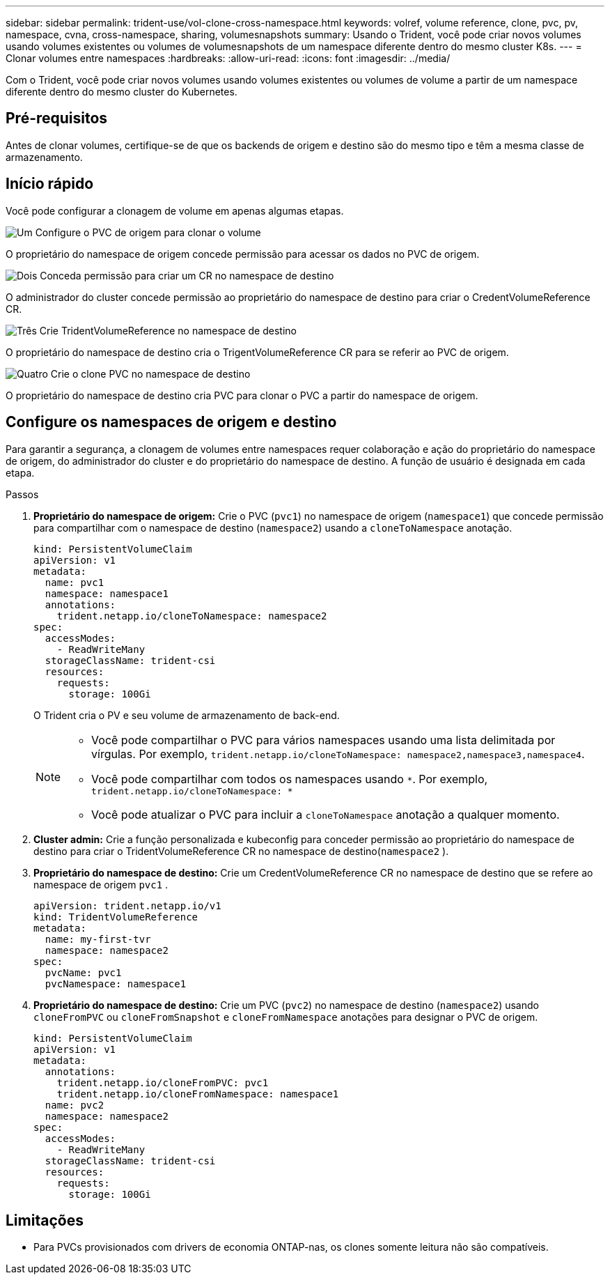 ---
sidebar: sidebar 
permalink: trident-use/vol-clone-cross-namespace.html 
keywords: volref, volume reference, clone, pvc, pv, namespace, cvna, cross-namespace, sharing, volumesnapshots 
summary: Usando o Trident, você pode criar novos volumes usando volumes existentes ou volumes de volumesnapshots de um namespace diferente dentro do mesmo cluster K8s. 
---
= Clonar volumes entre namespaces
:hardbreaks:
:allow-uri-read: 
:icons: font
:imagesdir: ../media/


[role="lead"]
Com o Trident, você pode criar novos volumes usando volumes existentes ou volumes de volume a partir de um namespace diferente dentro do mesmo cluster do Kubernetes.



== Pré-requisitos

Antes de clonar volumes, certifique-se de que os backends de origem e destino são do mesmo tipo e têm a mesma classe de armazenamento.



== Início rápido

Você pode configurar a clonagem de volume em apenas algumas etapas.

.image:https://raw.githubusercontent.com/NetAppDocs/common/main/media/number-1.png["Um"] Configure o PVC de origem para clonar o volume
[role="quick-margin-para"]
O proprietário do namespace de origem concede permissão para acessar os dados no PVC de origem.

.image:https://raw.githubusercontent.com/NetAppDocs/common/main/media/number-2.png["Dois"] Conceda permissão para criar um CR no namespace de destino
[role="quick-margin-para"]
O administrador do cluster concede permissão ao proprietário do namespace de destino para criar o CredentVolumeReference CR.

.image:https://raw.githubusercontent.com/NetAppDocs/common/main/media/number-3.png["Três"] Crie TridentVolumeReference no namespace de destino
[role="quick-margin-para"]
O proprietário do namespace de destino cria o TrigentVolumeReference CR para se referir ao PVC de origem.

.image:https://raw.githubusercontent.com/NetAppDocs/common/main/media/number-4.png["Quatro"] Crie o clone PVC no namespace de destino
[role="quick-margin-para"]
O proprietário do namespace de destino cria PVC para clonar o PVC a partir do namespace de origem.



== Configure os namespaces de origem e destino

Para garantir a segurança, a clonagem de volumes entre namespaces requer colaboração e ação do proprietário do namespace de origem, do administrador do cluster e do proprietário do namespace de destino. A função de usuário é designada em cada etapa.

.Passos
. *Proprietário do namespace de origem:* Crie o PVC (`pvc1`) no namespace de origem (`namespace1`) que concede permissão para compartilhar com o namespace de destino (`namespace2`) usando a `cloneToNamespace` anotação.
+
[source, yaml]
----
kind: PersistentVolumeClaim
apiVersion: v1
metadata:
  name: pvc1
  namespace: namespace1
  annotations:
    trident.netapp.io/cloneToNamespace: namespace2
spec:
  accessModes:
    - ReadWriteMany
  storageClassName: trident-csi
  resources:
    requests:
      storage: 100Gi
----
+
O Trident cria o PV e seu volume de armazenamento de back-end.

+
[NOTE]
====
** Você pode compartilhar o PVC para vários namespaces usando uma lista delimitada por vírgulas. Por exemplo, `trident.netapp.io/cloneToNamespace: namespace2,namespace3,namespace4`.
** Você pode compartilhar com todos os namespaces usando `*`. Por exemplo, `trident.netapp.io/cloneToNamespace: *`
** Você pode atualizar o PVC para incluir a `cloneToNamespace` anotação a qualquer momento.


====
. *Cluster admin:* Crie a função personalizada e kubeconfig para conceder permissão ao proprietário do namespace de destino para criar o TridentVolumeReference CR no namespace de destino(`namespace2` ).
. *Proprietário do namespace de destino:* Crie um CredentVolumeReference CR no namespace de destino que se refere ao namespace de origem `pvc1` .
+
[source, yaml]
----
apiVersion: trident.netapp.io/v1
kind: TridentVolumeReference
metadata:
  name: my-first-tvr
  namespace: namespace2
spec:
  pvcName: pvc1
  pvcNamespace: namespace1
----
. *Proprietário do namespace de destino:* Crie um PVC (`pvc2`) no namespace de destino (`namespace2`) usando `cloneFromPVC` ou `cloneFromSnapshot` e `cloneFromNamespace` anotações para designar o PVC de origem.
+
[source, yaml]
----
kind: PersistentVolumeClaim
apiVersion: v1
metadata:
  annotations:
    trident.netapp.io/cloneFromPVC: pvc1
    trident.netapp.io/cloneFromNamespace: namespace1
  name: pvc2
  namespace: namespace2
spec:
  accessModes:
    - ReadWriteMany
  storageClassName: trident-csi
  resources:
    requests:
      storage: 100Gi
----




== Limitações

* Para PVCs provisionados com drivers de economia ONTAP-nas, os clones somente leitura não são compatíveis.

